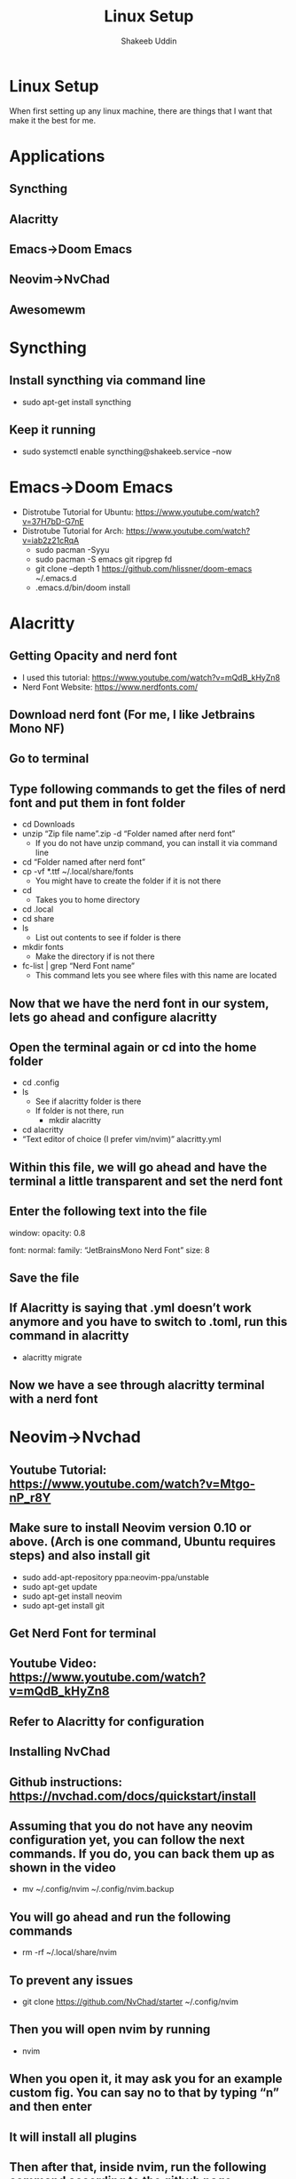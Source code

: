 #+TITLE: Linux Setup
#+AUTHOR: Shakeeb Uddin


* Linux Setup
When first setting up any linux machine, there are things that I want that make it the best for me.
* Applications
** Syncthing
** Alacritty
** Emacs->Doom Emacs
** Neovim->NvChad
** Awesomewm

* Syncthing
** Install syncthing via command line
- sudo apt-get install syncthing
** Keep it running
- sudo systemctl enable syncthing@shakeeb.service --now

* Emacs->Doom Emacs
- Distrotube Tutorial for Ubuntu: https://www.youtube.com/watch?v=37H7bD-G7nE
- Distrotube Tutorial for Arch: https://www.youtube.com/watch?v=iab2z21cRqA
  - sudo pacman -Syyu
  - sudo pacman -S emacs git ripgrep fd
  - git clone --depth 1 https://github.com/hlissner/doom-emacs ~/.emacs.d
  - .emacs.d/bin/doom install

* Alacritty
** Getting Opacity and nerd font
  - I used this tutorial: https://www.youtube.com/watch?v=mQdB_kHyZn8
  - Nerd Font Website: https://www.nerdfonts.com/
** Download nerd font (For me, I like Jetbrains Mono NF)
** Go to terminal
** Type following commands to get the files of nerd font and put them in font folder
- cd Downloads
- unzip “Zip file name”.zip -d “Folder named after nerd font”
  - If you do not have unzip command, you can install it via command line
- cd “Folder named after nerd font”
- cp -vf *.ttf ~/.local/share/fonts
  - You might have to create the folder if it is not there
- cd
  - Takes you to home directory
- cd .local
- cd share
- ls
  - List out contents to see if folder is there
- mkdir fonts
  - Make the directory if is not there
- fc-list | grep “Nerd Font name”
  - This command lets you see where files with this name are located

** Now that we have the nerd font in our system, lets go ahead and configure alacritty
** Open the terminal again or cd into the home folder
- cd .config
- ls
  - See if alacritty folder is there
  - If folder is not there, run
    - mkdir alacritty
- cd alacritty
- “Text editor of choice (I prefer vim/nvim)” alacritty.yml
** Within this file, we will go ahead and have the terminal a little transparent and set the nerd font
** Enter the following text into the file

window:
	opacity: 0.8

font:
	normal:
		family: “JetBrainsMono Nerd Font”
	size: 8

** Save the file
** If Alacritty is saying that .yml doesn’t work anymore and you have to switch to .toml, run this command in alacritty
- alacritty migrate
** Now we have a see through alacritty terminal with a nerd font

* Neovim->Nvchad
** Youtube Tutorial: https://www.youtube.com/watch?v=Mtgo-nP_r8Y
** Make sure to install Neovim version 0.10 or above. (Arch is one command, Ubuntu requires steps) and also install git
- sudo add-apt-repository ppa:neovim-ppa/unstable
- sudo apt-get update
- sudo apt-get install neovim
- sudo apt-get install git
** Get Nerd Font for terminal
** Youtube Video: https://www.youtube.com/watch?v=mQdB_kHyZn8
** Refer to Alacritty for configuration
** Installing NvChad
** Github instructions: https://nvchad.com/docs/quickstart/install

** Assuming that you do not have any neovim configuration yet, you can follow the next commands. If you do, you can back them up as shown in the video
- mv ~/.config/nvim ~/.config/nvim.backup
** You will go ahead and run the following commands
- rm -rf ~/.local/share/nvim
** To prevent any issues
- git clone https://github.com/NvChad/starter ~/.config/nvim
** Then you will open nvim by running
- nvim
** When you open it, it may ask you for an example custom fig. You can say no to that by typing “n” and then enter
** It will install all plugins
** Then after that, inside nvim, run the following command according to the github page
- :MasonInstallAll
** This allows for lsp (autocompletion like in vscode)
** If you want to change the theme, press the following keys (SPC means spacebar):
- SPC t h
** Most important command would probably be
- SPC c h
** This opens the cheat sheet
** To get syntax highlighting for certain languages, in nvim, run
- :TSInstall “language”
** You might need specific lsp, so run
- :Mason
** Then move to the language-server you want it for
** For Transparency:
- cd ~/.config/nvim/lua
- nvim chadrc.lua
** Right before the line “return M”, add these lines of code:
M.ui = {
	transparency = true;
}
** Save the file, exit nvim and enter again, and you should have transparency in nvim

* Awesome Config
** First we need to get the file that we will allow us to configure awesomewm
** After that, we will go ahead and get the customizatino
** Then we will add some last configurations to the file
** Run the following commands
*** Packages
**** There are some packages that will help elevate the experience
**** The following packages are:
***** sudo apt-get install picom
****** This package allows for transparency
***** sudo apt-get install nitrogen
****** Set wallpaper
***** sudo apt-get install dmenu
****** Better searching for applications
*** Commands
**** cd .config
**** ls
***** If awesome is not among the file directories, go ahead and make it by running
****** mkdir awesome
**** cd awesome
**** cp /etc/xdg/awesome/rc.lua ~/.config/awesome
**** ls
***** You should see a file named rc.lua
**** cd
**** git clone --recurse-submodules --remote-submodules --depth 1 -j 2 https://github.com/lcpz/awesome-copycats.git
**** mv -bv awesome-copycats/{*,.[^.]*} ~/.config/awesome; rm -rf awesome-copycats
**** cp rc.lua.template rc.lua
*** Configuring the rc.lua file
**** Using editor of choice, go into the lua file and make these following changes
**** On line 87, the themes are listed there
**** On line 100, change the number inside the brackets to get the theme you want
**** On line 103, you can change which terminal you want in the quotes
**** On line 107, you can change which browser will launch
**** On line 807-811, you can comment out sloppy if you want
**** At the end of the file, add this line for gaps
***** --Gaps
***** beautiful.useless_gap = 5
**** At the end of the file, we will also declare which applications we want such as nitrogen for wallpaper and picom for transparency
***** awful.spawn.with_shell("picom")
***** awful.spawn.with_shell("nitrogen --restore")
****** We add --restore to restore the wallpaper we had
**** On line 550, we want super + r to run dmenu. Replace that line with this line:
***** awful.key({ modkey }, "r", function () awful.util.spawn("dmenu_run") end,
**** On line 551, replace "run prompt" to something like dmenu to show up in cheatsheet
